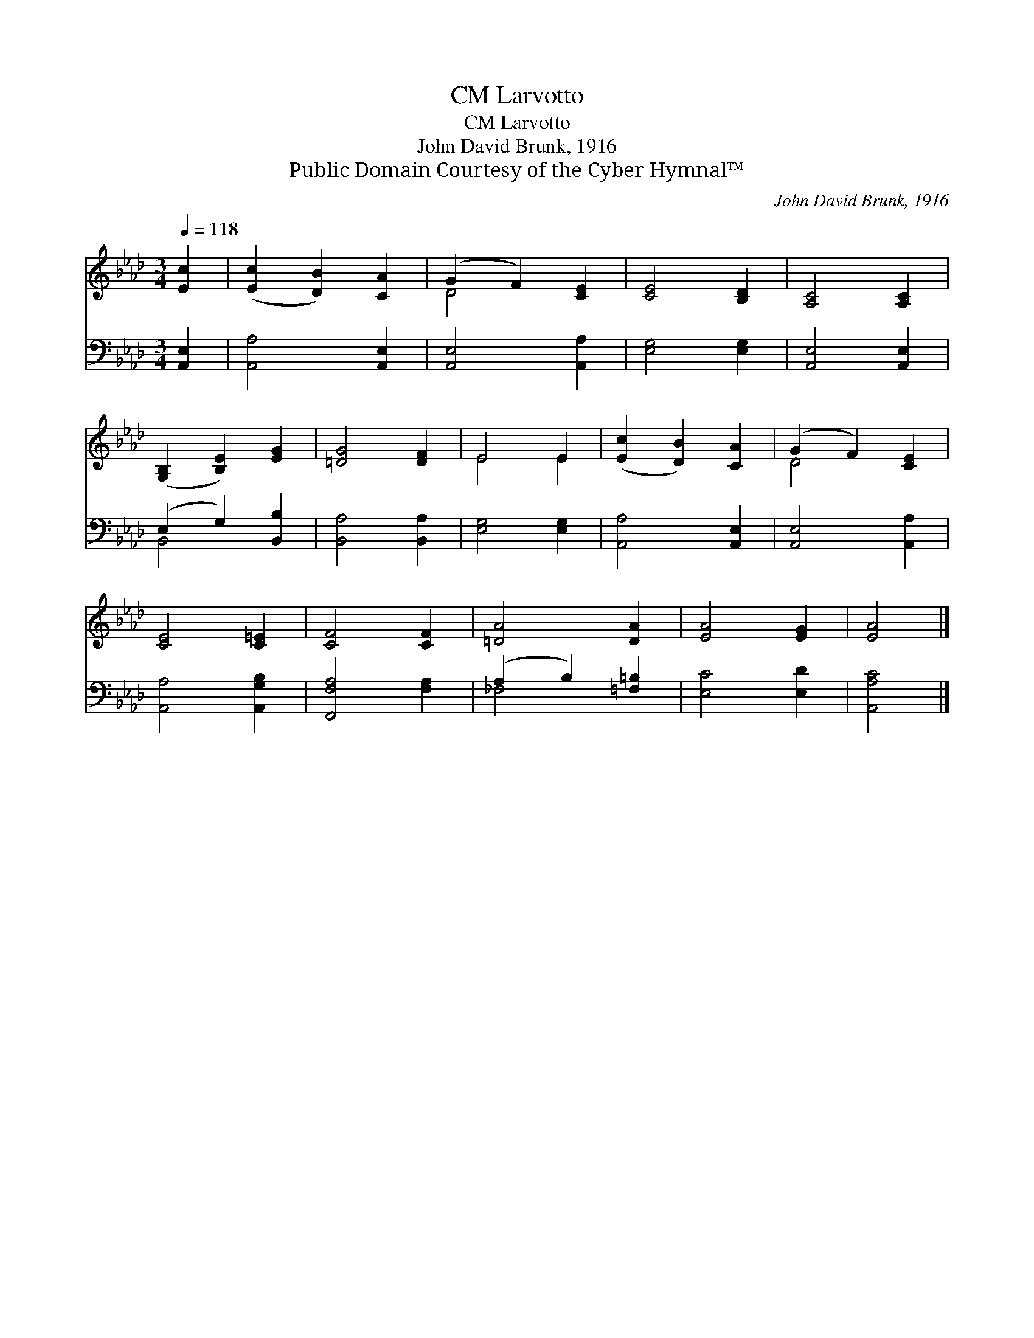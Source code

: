 X:1
T:Larvotto, CM
T:Larvotto, CM
T:John David Brunk, 1916
T:Public Domain Courtesy of the Cyber Hymnal™
C:John David Brunk, 1916
Z:Public Domain
Z:Courtesy of the Cyber Hymnal™
%%score ( 1 2 ) ( 3 4 )
L:1/8
Q:1/4=118
M:3/4
K:Ab
V:1 treble 
V:2 treble 
V:3 bass 
V:4 bass 
V:1
 [Ec]2 | ([Ec]2 [DB]2) [CA]2 | (G2 F2) [CE]2 | [CE]4 [B,D]2 | [A,C]4 [A,C]2 | %5
 ([G,B,]2 [B,E]2) [EG]2 | [=DG]4 [DF]2 | E4 E2 | ([Ec]2 [DB]2) [CA]2 | (G2 F2) [CE]2 | %10
 [CE]4 [C=E]2 | [CF]4 [CF]2 | [=DA]4 [DA]2 | [EA]4 [EG]2 | [EA]4 |] %15
V:2
 x2 | x6 | D4 x2 | x6 | x6 | x6 | x6 | E4 E2 | x6 | D4 x2 | x6 | x6 | x6 | x6 | x4 |] %15
V:3
 [A,,E,]2 | [A,,A,]4 [A,,E,]2 | [A,,E,]4 [A,,A,]2 | [E,G,]4 [E,G,]2 | [A,,E,]4 [A,,E,]2 | %5
 (E,2 G,2) [B,,B,]2 | [B,,A,]4 [B,,A,]2 | [E,G,]4 [E,G,]2 | [A,,A,]4 [A,,E,]2 | [A,,E,]4 [A,,A,]2 | %10
 [A,,A,]4 [A,,G,B,]2 | [F,,F,A,]4 [F,A,]2 | (A,2 B,2) [=F,=B,]2 | [E,C]4 [E,D]2 | [A,,A,C]4 |] %15
V:4
 x2 | x6 | x6 | x6 | x6 | B,,4 x2 | x6 | x6 | x6 | x6 | x6 | x6 | _F,4 x2 | x6 | x4 |] %15

